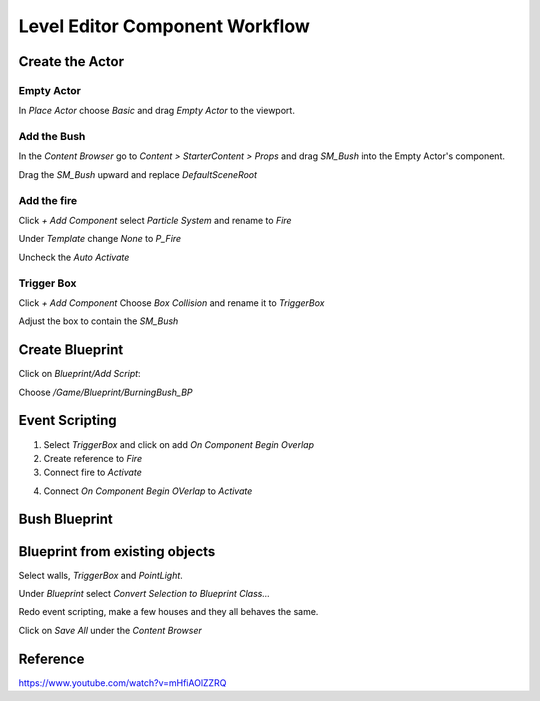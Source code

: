 Level Editor Component Workflow
===============================

Create the Actor
----------------

Empty Actor
^^^^^^^^^^^

In `Place Actor` choose `Basic` and drag `Empty Actor` to the viewport.

.. image:: /_static/images/empty_actor.png

Add the Bush
^^^^^^^^^^^^

In the `Content Browser` go to `Content > StarterContent > Props` and drag `SM_Bush` into the Empty Actor's component.

.. image:: /_static/images/putting_bush_inside_empty_actor.png

Drag the `SM_Bush` upward and replace `DefaultSceneRoot`

Add the fire
^^^^^^^^^^^^

Click `+ Add Component` select `Particle System` and rename to `Fire`

Under `Template` change `None` to `P_Fire`

.. image:: /_static/images/change_ps_template_to_fire.png

Uncheck the `Auto Activate`

.. image:: /_static/images/uncheck_auto_activate.png

Trigger Box
^^^^^^^^^^^

Click `+ Add Component` Choose `Box Collision` and rename it to `TriggerBox`

Adjust the box to contain the `SM_Bush`

Create Blueprint
----------------

Click on `Blueprint/Add Script`:

.. image:: /_static/images/convert_obj_to_blueprint_class.png

Choose `/Game/Blueprint/BurningBush_BP`

.. image:: /_static/images/create_burningbush_bp.png

Event Scripting
---------------

1. Select `TriggerBox` and click on add `On Component Begin Overlap`

2. Create reference to `Fire`

3. Connect fire to `Activate`

.. image:: /_static/images/connect_fire_to_activate.png

4. Connect `On Component Begin OVerlap` to `Activate`

Bush Blueprint
--------------

.. image:: /_static/images/bush_blueprint.png

Blueprint from existing objects
-------------------------------

Select walls, `TriggerBox` and `PointLight`.

.. image:: /_static/images/select_walls_triggerbox_pointlight.png

Under `Blueprint` select `Convert Selection to Blueprint Class...`

.. image:: /_static/images/convert_selectoin_to_blueprint_class.png

Redo event scripting, make a few houses and they all behaves the same.

Click on `Save All` under the `Content Browser`

.. image:: /_static/images/save_all.png


Reference
---------

https://www.youtube.com/watch?v=mHfiAOlZZRQ